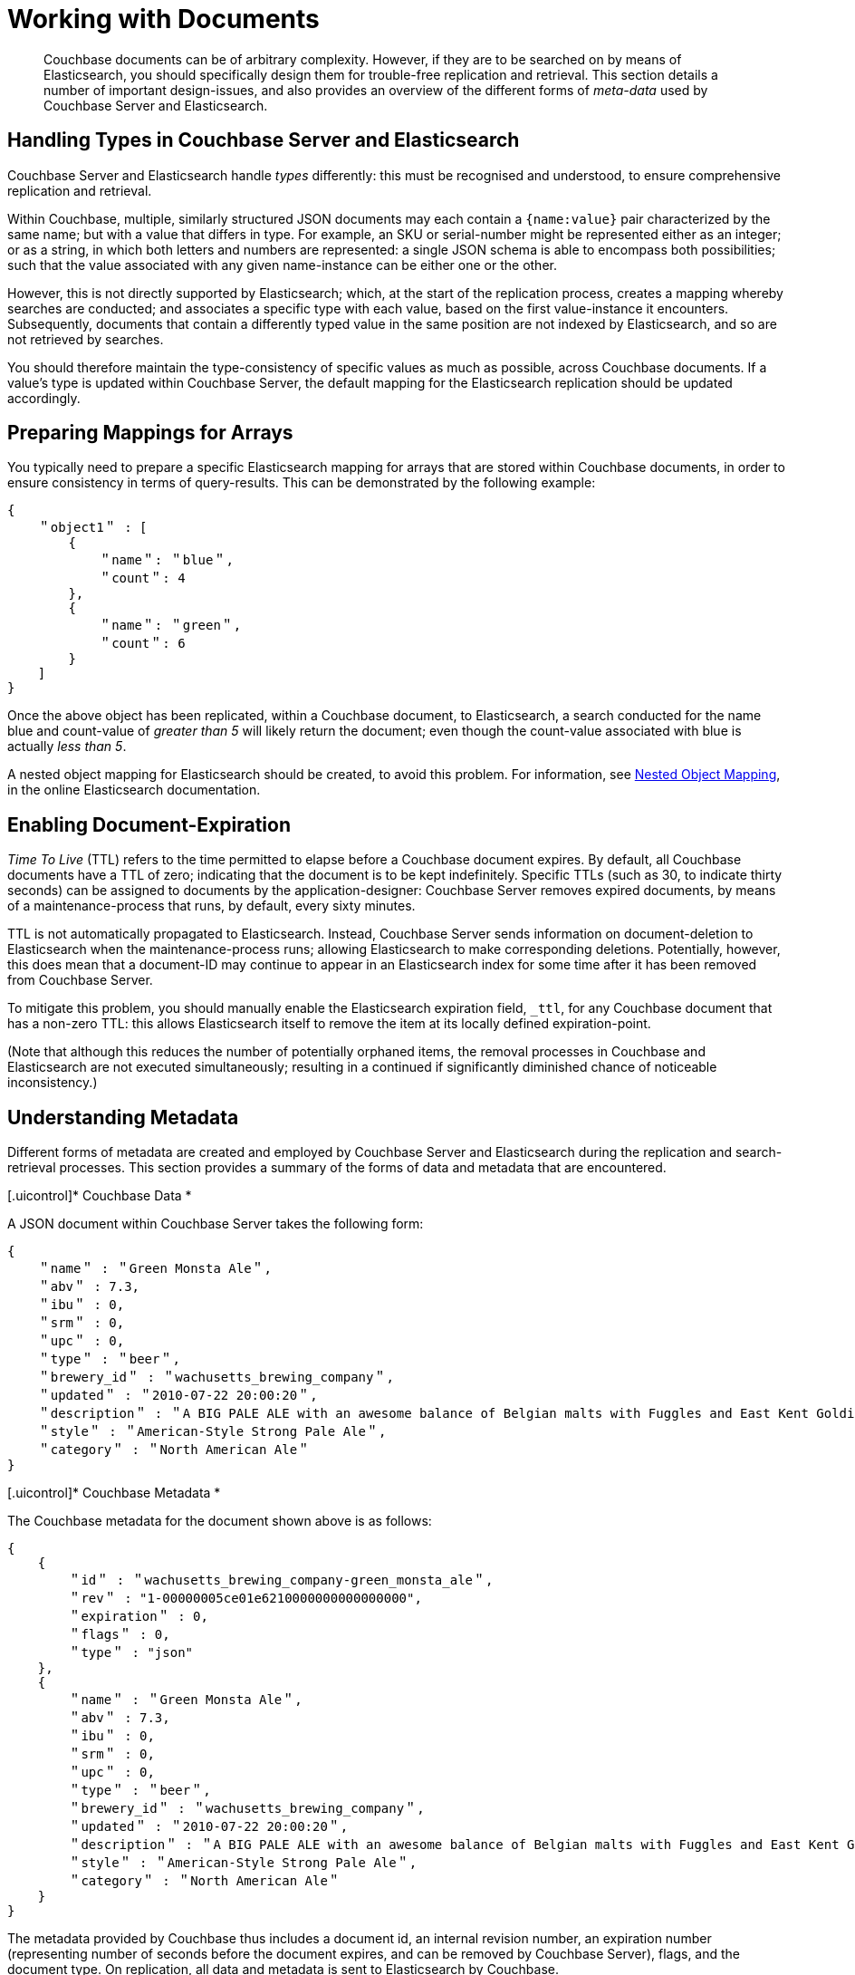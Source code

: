 [#topic1645]
= Working with Documents

[abstract]
Couchbase documents can be of arbitrary complexity.
However, if they are to be searched on by means of Elasticsearch, you should specifically design them for trouble-free replication and retrieval.
This section details a number of important design-issues, and also provides an overview of the different forms of _meta-data_ used by Couchbase Server and Elasticsearch.

== Handling Types in Couchbase Server and Elasticsearch

Couchbase Server and Elasticsearch handle _types_ differently: this must be recognised and understood, to ensure comprehensive replication and retrieval.

Within Couchbase, multiple, similarly structured JSON documents may each contain a `{name:value}` pair characterized by the same name; but with a value that differs in type.
For example, an SKU or serial-number might be represented either as an integer; or as a string, in which both letters and numbers are represented: a single JSON schema is able to encompass both possibilities; such that the value associated with any given name-instance can be either one or the other.

However, this is not directly supported by Elasticsearch; which, at the start of the replication process, creates a mapping whereby searches are conducted; and associates a specific type with each value, based on the first value-instance it encounters.
Subsequently, documents that contain a differently typed value in the same position are not indexed by Elasticsearch, and so are not retrieved by searches.

You should therefore maintain the type-consistency of specific values as much as possible, across Couchbase documents.
If a value's type is updated within Couchbase Server, the default mapping for the Elasticsearch replication should be updated accordingly.

== Preparing Mappings for Arrays

You typically need to prepare a specific Elasticsearch mapping for arrays that are stored within Couchbase documents, in order to ensure consistency in terms of query-results.
This can be demonstrated by the following example:

[source,json]
----
{
    ＂object1＂ : [
        {
            ＂name＂: ＂blue＂,
            ＂count＂: 4
        },
        {
            ＂name＂: ＂green＂,
            ＂count＂: 6
        }
    ]
}
----

Once the above object has been replicated, within a Couchbase document, to Elasticsearch, a search conducted for the name blue and count-value of _greater than 5_ will likely return the document; even though the count-value associated with blue is actually _less than 5_.

A nested object mapping for Elasticsearch should be created, to avoid this problem.
For information, see https://www.elastic.co/guide/en/elasticsearch/guide/current/nested-mapping.html[Nested Object Mapping], in the online Elasticsearch documentation.

== Enabling Document-Expiration

_Time To Live_ (TTL) refers to the time permitted to elapse before a Couchbase document expires.
By default, all Couchbase documents have a TTL of zero; indicating that the document is to be kept indefinitely.
Specific TTLs (such as 30, to indicate thirty seconds) can be assigned to documents by the application-designer: Couchbase Server removes expired documents, by means of a maintenance-process that runs, by default, every sixty minutes.

TTL is not automatically propagated to Elasticsearch.
Instead, Couchbase Server sends information on document-deletion to Elasticsearch when the maintenance-process runs; allowing Elasticsearch to make corresponding deletions.
Potentially, however, this does mean that a document-ID may continue to appear in an Elasticsearch index for some time after it has been removed from Couchbase Server.

To mitigate this problem, you should manually enable the Elasticsearch expiration field, `_ttl`, for any Couchbase document that has a non-zero TTL: this allows Elasticsearch itself to remove the item at its locally defined expiration-point.

(Note that although this reduces the number of potentially orphaned items, the removal processes in Couchbase and Elasticsearch are not executed simultaneously; resulting in a continued if significantly diminished chance of noticeable inconsistency.)

== Understanding Metadata

Different forms of metadata are created and employed by Couchbase Server and Elasticsearch during the replication and search-retrieval processes.
This section provides a summary of the forms of data and metadata that are encountered.

[.uicontrol]* Couchbase Data *

A JSON document within Couchbase Server takes the following form:

[source,json]
----
{
    ＂name＂ : ＂Green Monsta Ale＂,
    ＂abv＂ : 7.3,
    ＂ibu＂ : 0,
    ＂srm＂ : 0,
    ＂upc＂ : 0,
    ＂type＂ : ＂beer＂,
    ＂brewery_id＂ : ＂wachusetts_brewing_company＂,
    ＂updated＂ : ＂2010-07-22 20:00:20＂,
    ＂description＂ : ＂A BIG PALE ALE with an awesome balance of Belgian malts with Fuggles and East Kent Golding hops.＂,
    ＂style＂ : ＂American-Style Strong Pale Ale＂,
    ＂category＂ : ＂North American Ale＂
}
----

[.uicontrol]* Couchbase Metadata *

The Couchbase metadata for the document shown above is as follows:

[source,json]
----
{
    {
        ＂id＂ : ＂wachusetts_brewing_company-green_monsta_ale＂,
        ＂rev＂ : "1-00000005ce01e6210000000000000000",
        ＂expiration＂ : 0,
        ＂flags＂ : 0,
        ＂type＂ : "json"
    },
    {
        ＂name＂ : ＂Green Monsta Ale＂,
        ＂abv＂ : 7.3,
        ＂ibu＂ : 0,
        ＂srm＂ : 0,
        ＂upc＂ : 0,
        ＂type＂ : ＂beer＂,
        ＂brewery_id＂ : ＂wachusetts_brewing_company＂,
        ＂updated＂ : ＂2010-07-22 20:00:20＂,
        ＂description＂ : ＂A BIG PALE ALE with an awesome balance of Belgian malts with Fuggles and East Kent Golding hops.＂,
        ＂style＂ : ＂American-Style Strong Pale Ale＂,
        ＂category＂ : ＂North American Ale＂
    }
}
----

The metadata provided by Couchbase thus includes a document id, an internal revision number, an expiration number (representing number of seconds before the document expires, and can be removed by Couchbase Server), flags, and the document type.
On replication, all data and metadata is sent to Elasticsearch by Couchbase.

[.uicontrol]* Elasticsearch Metadata *

An Elasticsearch query returns metadata for the located document.
This metadata is a combination of that provided by Couchbase, and that used by Elasticsearch:

[source,json]
----
{
    took: 22
    timed_out: false
    _shards: {
        total: 5
        successful: 5
        failed: 0
    },
    hits: {
        total: 1
        max_score: 0.18642133
        hits: [{
                _index: beer-sample
                _type: couchbaseDocument
                _id: wachusetts_brewing_company-green-Monsta_ale
                _score: 0.18642133
                _source: {
                    meta: {
                        id: wachusetts_brewing_company-green_monsta_ale
                        rev: 1-00000005ce01e6210000000000000000
                        flags: 0
                        expiration: 0
                    }
                }
            }]
        }
    }
}
----
